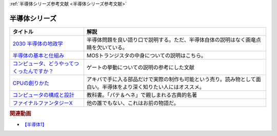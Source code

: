 .. _半導体シリーズ参考文献:

:ref:`半導体シリーズ参考文献 <半導体シリーズ参考文献>`

半導体シリーズ
=================================

.. raw:: html

  <!--2030 半導体の地政学--><a href="https://www.amazon.co.jp/2030-%E5%8D%8A%E5%B0%8E%E4%BD%93%E3%81%AE%E5%9C%B0%E6%94%BF%E5%AD%A6-%E6%88%A6%E7%95%A5%E7%89%A9%E8%B3%87%E3%82%92%E6%94%AF%E9%85%8D%E3%81%99%E3%82%8B%E3%81%AE%E3%81%AF%E8%AA%B0%E3%81%8B-%E6%97%A5%E6%9C%AC%E7%B5%8C%E6%B8%88%E6%96%B0%E8%81%9E%E5%87%BA%E7%89%88-%E5%A4%AA%E7%94%B0%E6%B3%B0%E5%BD%A6-ebook/dp/B09LYHKDVP?__mk_ja_JP=%E3%82%AB%E3%82%BF%E3%82%AB%E3%83%8A&crid=IW6V65EYNDC&keywords=%E5%8D%8A%E5%B0%8E%E4%BD%93%E3%81%AE%E5%9C%B0%E6%94%BF%E5%AD%A6&qid=1652540285&sprefix=%E5%8D%8A%E5%B0%8E%E4%BD%93%E3%81%AE%E5%9C%B0%E6%94%BF%E5%AD%A6%2Caps%2C164&sr=8-1&linkCode=li1&tag=takaoutputblo-22&linkId=005008b89320639a16301e66cbd0d866&language=ja_JP&ref_=as_li_ss_il" target="_blank"><img border="0" src="//ws-fe.amazon-adsystem.com/widgets/q?_encoding=UTF8&ASIN=B09LYHKDVP&Format=_SL110_&ID=AsinImage&MarketPlace=JP&ServiceVersion=20070822&WS=1&tag=takaoutputblo-22&language=ja_JP" ></a><img src="https://ir-jp.amazon-adsystem.com/e/ir?t=takaoutputblo-22&language=ja_JP&l=li1&o=9&a=B09LYHKDVP" width="1" height="1" border="0" alt="" style="border:none !important; margin:0px !important;" />
  <!--半導体の基本と仕組み--><a href="https://www.amazon.co.jp/%E5%9B%B3%E8%A7%A3%E5%85%A5%E9%96%80%E3%82%88%E3%81%8F%E3%82%8F%E3%81%8B%E3%82%8B%E6%9C%80%E6%96%B0%E5%8D%8A%E5%B0%8E%E4%BD%93%E3%81%AE%E5%9F%BA%E6%9C%AC%E3%81%A8%E4%BB%95%E7%B5%84%E3%81%BF-%E7%AC%AC3%E7%89%88-How-nual%E5%9B%B3%E8%A7%A3%E5%85%A5%E9%96%80Visual-Guide-Book/dp/4798065064?__mk_ja_JP=%E3%82%AB%E3%82%BF%E3%82%AB%E3%83%8A&crid=IW6V65EYNDC&keywords=%E5%8D%8A%E5%B0%8E%E4%BD%93%E3%81%AE%E5%9C%B0%E6%94%BF%E5%AD%A6&qid=1652540285&sprefix=%E5%8D%8A%E5%B0%8E%E4%BD%93%E3%81%AE%E5%9C%B0%E6%94%BF%E5%AD%A6%2Caps%2C164&sr=8-4&linkCode=li1&tag=takaoutputblo-22&linkId=7300b10bd7b98141119fd7b134f0d376&language=ja_JP&ref_=as_li_ss_il" target="_blank"><img border="0" src="//ws-fe.amazon-adsystem.com/widgets/q?_encoding=UTF8&ASIN=4798065064&Format=_SL110_&ID=AsinImage&MarketPlace=JP&ServiceVersion=20070822&WS=1&tag=takaoutputblo-22&language=ja_JP" ></a><img src="https://ir-jp.amazon-adsystem.com/e/ir?t=takaoutputblo-22&language=ja_JP&l=li1&o=9&a=4798065064" width="1" height="1" border="0" alt="" style="border:none !important; margin:0px !important;" />
  <!--コンピュータ、どうやってつくったんですか？--><a href="https://www.amazon.co.jp/%E3%82%B3%E3%83%B3%E3%83%94%E3%83%A5%E3%83%BC%E3%82%BF%E3%80%81%E3%81%A9%E3%81%86%E3%82%84%E3%81%A3%E3%81%A6%E3%81%A4%E3%81%8F%E3%81%A3%E3%81%9F%E3%82%93%E3%81%A7%E3%81%99%E3%81%8B%EF%BC%9F-%E3%81%AF%E3%81%98%E3%82%81%E3%81%A6%E5%AD%A6%E3%81%B6-%E3%82%B3%E3%83%B3%E3%83%94%E3%83%A5%E3%83%BC%E3%82%BF%E3%81%AE%E6%AD%B4%E5%8F%B2%E3%81%A8%E3%81%97%E3%81%8F%E3%81%BF-%E5%B7%9D%E6%B7%BB%E6%84%9B-ebook/dp/B07HN2Q2F8?__mk_ja_JP=%E3%82%AB%E3%82%BF%E3%82%AB%E3%83%8A&crid=L2JO59E7CE6O&keywords=%E3%82%B3%E3%83%B3%E3%83%94%E3%83%A5%E3%83%BC%E3%82%BF%E3%81%A9%E3%81%86%E3%82%84%E3%81%A3%E3%81%A6&qid=1652540707&sprefix=%E3%82%B3%E3%83%B3%E3%83%94%E3%83%A5%E3%83%BC%E3%82%BF%E3%81%A9%E3%81%86%E3%82%84%E3%81%A3%E3%81%A6%2Caps%2C166&sr=8-1&linkCode=li1&tag=takaoutputblo-22&linkId=4d6ee66d7886b9a492dd7e6b1ff3607f&language=ja_JP&ref_=as_li_ss_il" target="_blank"><img border="0" src="//ws-fe.amazon-adsystem.com/widgets/q?_encoding=UTF8&ASIN=B07HN2Q2F8&Format=_SL110_&ID=AsinImage&MarketPlace=JP&ServiceVersion=20070822&WS=1&tag=takaoutputblo-22&language=ja_JP" ></a><img src="https://ir-jp.amazon-adsystem.com/e/ir?t=takaoutputblo-22&language=ja_JP&l=li1&o=9&a=B07HN2Q2F8" width="1" height="1" border="0" alt="" style="border:none !important; margin:0px !important;" />
  <!--CPUの創りかた--><a href="https://www.amazon.co.jp/CPU%E3%81%AE%E5%89%B5%E3%82%8A%E3%81%8B%E3%81%9F-%E6%B8%A1%E6%B3%A2-%E9%83%81/dp/4839909865?__mk_ja_JP=%E3%82%AB%E3%82%BF%E3%82%AB%E3%83%8A&crid=TRCLTOZ6SOFX&keywords=CPU%E3%81%AE%E3%81%A4%E3%81%8F%E3%82%8A%E6%96%B9&qid=1652540521&sprefix=cpu%E3%81%AE%E3%81%A4%E3%81%8F%E3%82%8A%E6%96%B9%2Caps%2C156&sr=8-1&linkCode=li1&tag=takaoutputblo-22&linkId=a835b5b688eb1c6459955bb94fe437f9&language=ja_JP&ref_=as_li_ss_il" target="_blank"><img border="0" src="//ws-fe.amazon-adsystem.com/widgets/q?_encoding=UTF8&ASIN=4839909865&Format=_SL110_&ID=AsinImage&MarketPlace=JP&ServiceVersion=20070822&WS=1&tag=takaoutputblo-22&language=ja_JP" ></a><img src="https://ir-jp.amazon-adsystem.com/e/ir?t=takaoutputblo-22&language=ja_JP&l=li1&o=9&a=4839909865" width="1" height="1" border="0" alt="" style="border:none !important; margin:0px !important;" />
  <!--コンピュータの構成と設計--><a href="https://www.amazon.co.jp/%E3%82%B3%E3%83%B3%E3%83%94%E3%83%A5%E3%83%BC%E3%82%BF%E3%81%AE%E6%A7%8B%E6%88%90%E3%81%A8%E8%A8%AD%E8%A8%88-%E7%AC%AC5%E7%89%88-%E4%B8%8A%E3%83%BB%E4%B8%8B%E9%9B%BB%E5%AD%90%E5%90%88%E6%9C%AC%E7%89%88-%E3%83%87%E3%82%A4%E3%83%93%E3%83%83%E3%83%89%E3%83%BB-%E3%83%BB%E3%83%91%E3%82%BF%E3%83%BC%E3%82%BD%E3%83%B3-ebook/dp/B01M5FMGDL?pd_rd_w=kGTDx&pf_rd_p=cbb45385-7b99-44b7-a528-bff5ddaa153d&pf_rd_r=3WQGNHMG97VPHTZAZ70B&pd_rd_r=88139b46-099c-44a1-bda2-444d7644c0d4&pd_rd_wg=FMFeY&pd_rd_i=B01M5FMGDL&psc=1&linkCode=li1&tag=takaoutputblo-22&linkId=73385f6ad774e163d3b7a6910b6f1d69&language=ja_JP&ref_=as_li_ss_il" target="_blank"><img border="0" src="//ws-fe.amazon-adsystem.com/widgets/q?_encoding=UTF8&ASIN=B01M5FMGDL&Format=_SL110_&ID=AsinImage&MarketPlace=JP&ServiceVersion=20070822&WS=1&tag=takaoutputblo-22&language=ja_JP" ></a><img src="https://ir-jp.amazon-adsystem.com/e/ir?t=takaoutputblo-22&language=ja_JP&l=li1&o=9&a=B01M5FMGDL" width="1" height="1" border="0" alt="" style="border:none !important; margin:0px !important;" />
  <!--ファイナルファンタジーX--><a href="https://www.amazon.co.jp/%E3%82%B9%E3%82%AF%E3%82%A6%E3%82%A7%E3%82%A2-%E3%83%95%E3%82%A1%E3%82%A4%E3%83%8A%E3%83%AB%E3%83%95%E3%82%A1%E3%83%B3%E3%82%BF%E3%82%B8%E3%83%BCX/dp/B00005OVXR?__mk_ja_JP=%E3%82%AB%E3%82%BF%E3%82%AB%E3%83%8A&crid=1CGOPK08IDEBR&keywords=FF10&qid=1652581222&sprefix=ff10%2Caps%2C237&sr=8-2&linkCode=li1&tag=takaoutputblo-22&linkId=fe314c5b110ded1d7bd19a4bdefcd164&language=ja_JP&ref_=as_li_ss_il" target="_blank"><img border="0" src="//ws-fe.amazon-adsystem.com/widgets/q?_encoding=UTF8&ASIN=B00005OVXR&Format=_SL110_&ID=AsinImage&MarketPlace=JP&ServiceVersion=20070822&WS=1&tag=takaoutputblo-22&language=ja_JP" ></a><img src="https://ir-jp.amazon-adsystem.com/e/ir?t=takaoutputblo-22&language=ja_JP&l=li1&o=9&a=B00005OVXR" width="1" height="1" border="0" alt="" style="border:none !important; margin:0px !important;" />

+-----------------------------------------------+--------------------------------------------------------------------------------------------------------------------+
|                   タイトル                    |                                                        解説                                                        |
+===============================================+====================================================================================================================+
| `2030 半導体の地政学`_                        | 半導体問題を良い語り口で説明する。ただ、半導体自体の説明はなく画竜点睛を欠いている。                               |
+-----------------------------------------------+--------------------------------------------------------------------------------------------------------------------+
| `半導体の基本と仕組み`_                       | MOSトランジスタの中身についての説明はこちら。                                                                      |
+-----------------------------------------------+--------------------------------------------------------------------------------------------------------------------+
| `コンピュータ、どうやってつくったんですか？`_ | ゲートの挙動についての説明の参考にした文献                                                                         |
+-----------------------------------------------+--------------------------------------------------------------------------------------------------------------------+
| `CPUの創りかた`_                              | アキバで手に入る部品だけで実際の制作も可能という売り。読み物として面白い。半導体をより深く知りたい人にはオススメ。 |
+-----------------------------------------------+--------------------------------------------------------------------------------------------------------------------+
| `コンピュータの構成と設計`_                   | 教科書。「パテ＆ヘネ」で親しまれる古典的名著                                                                       |
+-----------------------------------------------+--------------------------------------------------------------------------------------------------------------------+
| `ファイナルファンタジーX`_                    | 他の誰でもない、これはお前の物語だ。                                                                               |
+-----------------------------------------------+--------------------------------------------------------------------------------------------------------------------+
.. _ファイナルファンタジーX: https://amzn.to/3wgfcPK
.. _コンピュータの構成と設計: https://amzn.to/3wvtgUu
.. _CPUの創りかた: https://amzn.to/38ohrYv
.. _コンピュータ、どうやってつくったんですか？: https://amzn.to/3NiKGuC
.. _半導体の基本と仕組み: https://amzn.to/3L9smTb
.. _2030 半導体の地政学: https://amzn.to/3FJMwSo

.. rubric:: 関連動画
* `【半導体1】`_

.. _【半導体1】: https://youtu.be/ShgBk-SPFpo

